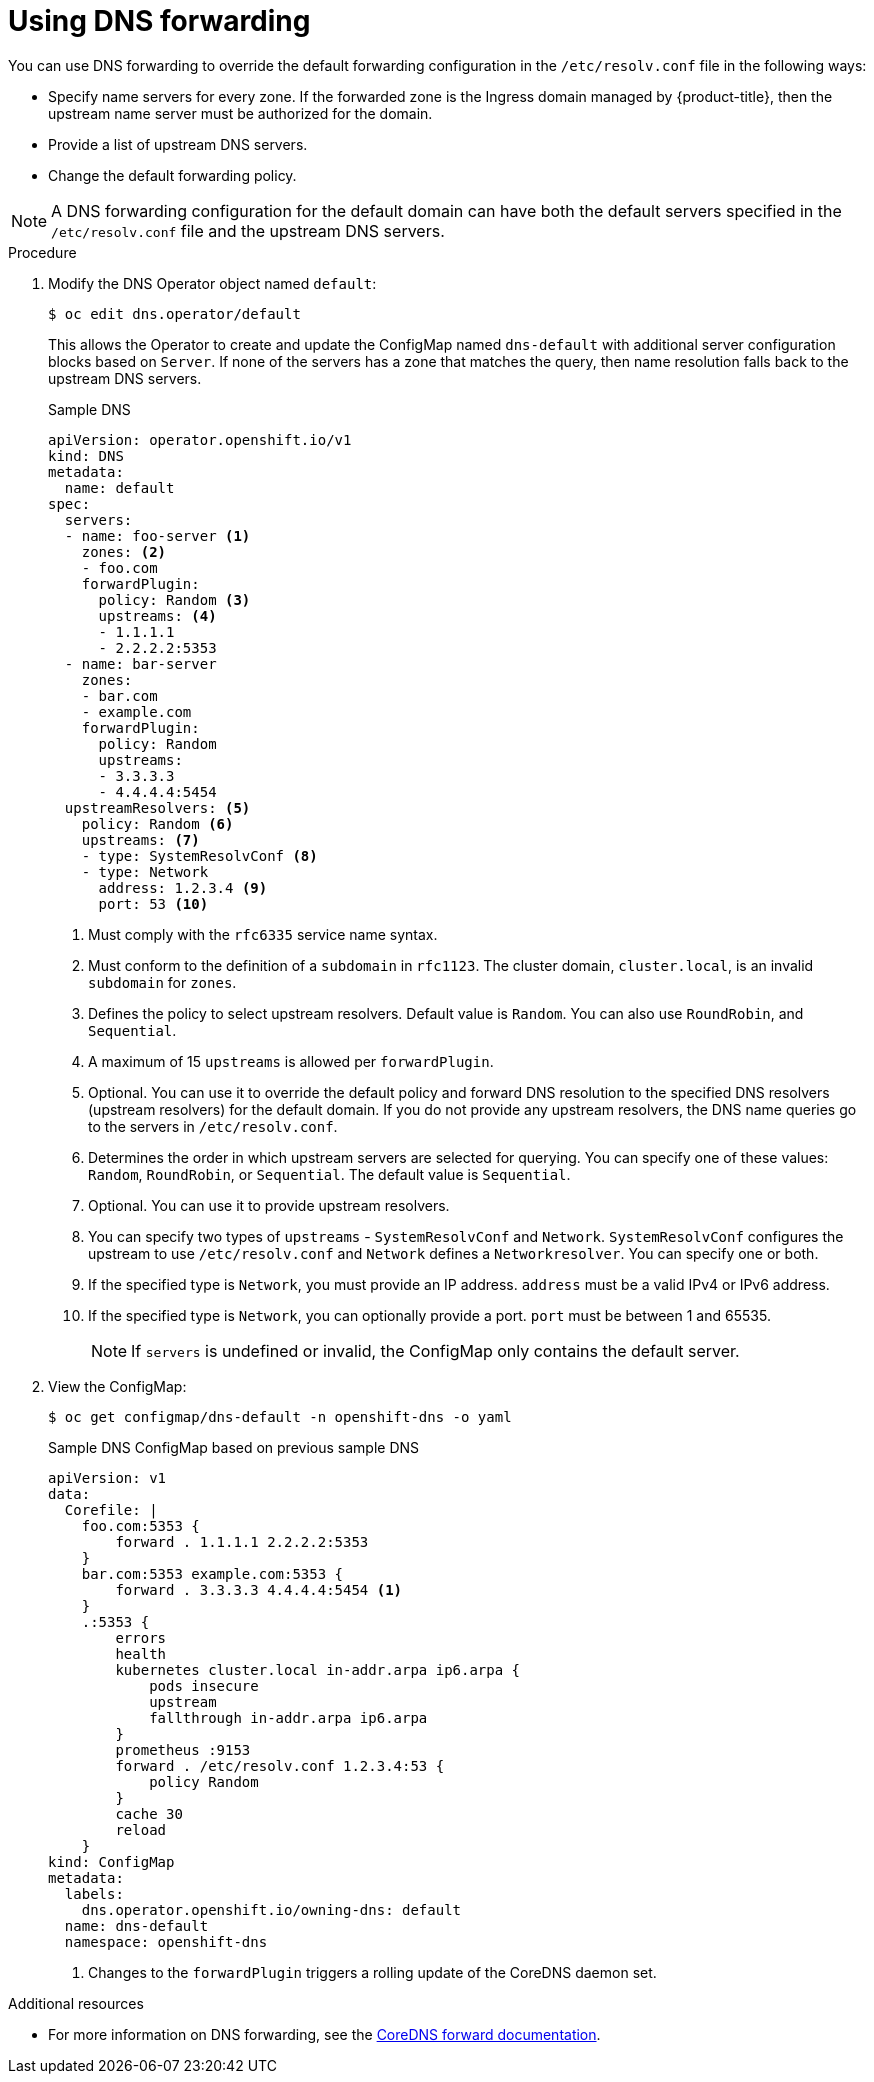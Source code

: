 // Module included in the following assemblies:
//
// * networking/dns-operator.adoc

:_content-type: PROCEDURE
[id="nw-dns-forward_{context}"]
= Using DNS forwarding

You can use DNS forwarding to override the default forwarding configuration in the `/etc/resolv.conf` file in the following ways:

* Specify name servers for every zone. If the forwarded zone is the Ingress domain managed by {product-title}, then the upstream name server must be authorized for the domain.
* Provide a list of upstream DNS servers.
* Change the default forwarding policy.

[NOTE]
=====
A DNS forwarding configuration for the default domain can have both the default servers specified in the `/etc/resolv.conf` file and the upstream DNS servers.
=====

.Procedure

. Modify the DNS Operator object named `default`:
+
[source,terminal]
----
$ oc edit dns.operator/default
----
+
This allows the Operator to create and update the ConfigMap named `dns-default` with additional server configuration blocks based on `Server`. If none of the servers has a zone that matches the query, then name resolution falls back to the upstream DNS servers.
+
.Sample DNS
[source,yaml]
----
apiVersion: operator.openshift.io/v1
kind: DNS
metadata:
  name: default
spec:
  servers:
  - name: foo-server <1>
    zones: <2>
    - foo.com
    forwardPlugin:
      policy: Random <3>
      upstreams: <4>
      - 1.1.1.1
      - 2.2.2.2:5353
  - name: bar-server
    zones:
    - bar.com
    - example.com
    forwardPlugin:
      policy: Random
      upstreams:
      - 3.3.3.3
      - 4.4.4.4:5454
  upstreamResolvers: <5>
    policy: Random <6>
    upstreams: <7>
    - type: SystemResolvConf <8>
    - type: Network
      address: 1.2.3.4 <9>
      port: 53 <10>
----
<1> Must comply with the `rfc6335` service name syntax.
<2> Must conform to the definition of a `subdomain` in `rfc1123`. The cluster domain, `cluster.local`, is an invalid `subdomain` for `zones`.
<3> Defines the policy to select upstream resolvers. Default value is `Random`. You can also use `RoundRobin`, and `Sequential`.
<4> A maximum of 15 `upstreams` is allowed per `forwardPlugin`.
<5> Optional. You can use it to override the default policy and forward DNS resolution to the specified DNS resolvers (upstream resolvers) for the default domain. If you do not provide any upstream resolvers, the DNS name queries go to the servers in `/etc/resolv.conf`.
<6> Determines the order in which upstream servers are selected for querying. You can specify one of these values: `Random`, `RoundRobin`, or `Sequential`. The default value is `Sequential`.
<7> Optional. You can use it to provide upstream resolvers.
<8> You can specify two types of `upstreams` - `SystemResolvConf` and `Network`. `SystemResolvConf` configures the upstream to use `/etc/resolv.conf` and `Network` defines a `Networkresolver`. You can specify one or both.
<9> If the specified type is `Network`, you must provide an IP address. `address` must be a valid IPv4 or IPv6 address.
<10> If the specified type is `Network`, you can optionally provide a port. `port` must be between 1 and 65535.
+
[NOTE]
====
If `servers` is undefined or invalid, the ConfigMap only contains the default server.
====
+
. View the ConfigMap:
+
[source,terminal]
----
$ oc get configmap/dns-default -n openshift-dns -o yaml
----
+
.Sample DNS ConfigMap based on previous sample DNS
[source,yaml]
----
apiVersion: v1
data:
  Corefile: |
    foo.com:5353 {
        forward . 1.1.1.1 2.2.2.2:5353
    }
    bar.com:5353 example.com:5353 {
        forward . 3.3.3.3 4.4.4.4:5454 <1>
    }
    .:5353 {
        errors
        health
        kubernetes cluster.local in-addr.arpa ip6.arpa {
            pods insecure
            upstream
            fallthrough in-addr.arpa ip6.arpa
        }
        prometheus :9153
        forward . /etc/resolv.conf 1.2.3.4:53 {
            policy Random
        }
        cache 30
        reload
    }
kind: ConfigMap
metadata:
  labels:
    dns.operator.openshift.io/owning-dns: default
  name: dns-default
  namespace: openshift-dns
----
<1> Changes to the `forwardPlugin` triggers a rolling update of the CoreDNS daemon set.

[role="_additional-resources"]
.Additional resources

* For more information on DNS forwarding, see the link:https://coredns.io/plugins/forward/[CoreDNS forward documentation].
